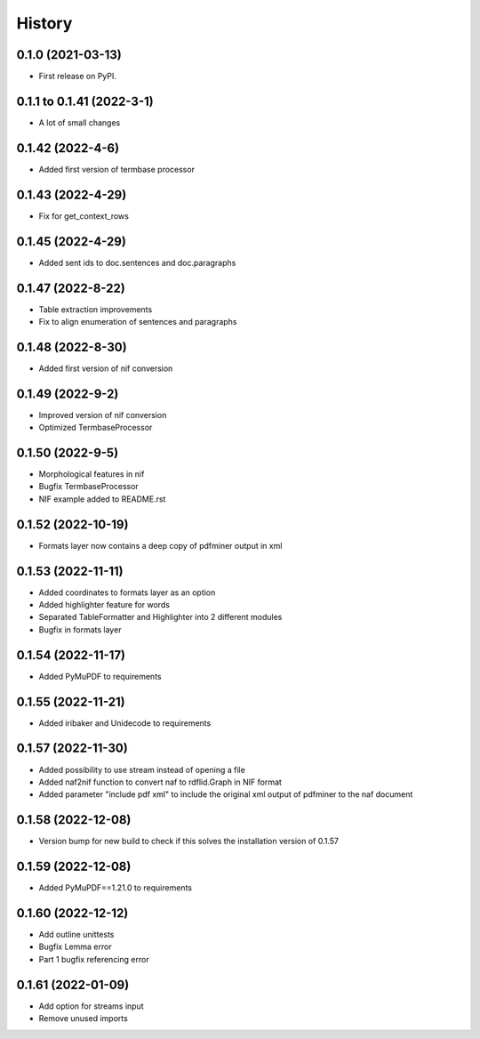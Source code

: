 =======
History
=======

0.1.0 (2021-03-13)
------------------

* First release on PyPI.

0.1.1 to 0.1.41 (2022-3-1)
--------------------------

* A lot of small changes

0.1.42 (2022-4-6)
-----------------

* Added first version of termbase processor

0.1.43 (2022-4-29)
------------------

* Fix for get_context_rows

0.1.45 (2022-4-29)
------------------

* Added sent ids to doc.sentences and doc.paragraphs

0.1.47 (2022-8-22)
------------------

* Table extraction improvements 
* Fix to align enumeration of sentences and paragraphs

0.1.48 (2022-8-30)
------------------

* Added first version of nif conversion

0.1.49 (2022-9-2)
-----------------

* Improved version of nif conversion
* Optimized TermbaseProcessor

0.1.50 (2022-9-5)
-----------------

* Morphological features in nif
* Bugfix TermbaseProcessor
* NIF example added to README.rst

0.1.52 (2022-10-19)
-------------------

* Formats layer now contains a deep copy of pdfminer output in xml

0.1.53 (2022-11-11)
-------------------

* Added coordinates to formats layer as an option
* Added highlighter feature for words
* Separated TableFormatter and Highlighter into 2 different modules
* Bugfix in formats layer

0.1.54 (2022-11-17)
-------------------

* Added PyMuPDF to requirements

0.1.55 (2022-11-21)
-------------------

* Added iribaker and Unidecode to requirements

0.1.57 (2022-11-30)
-------------------

* Added possibility to use stream instead of opening a file
* Added naf2nif function to convert naf to rdflid.Graph in NIF format 
* Added parameter "include pdf xml" to include the original xml output of pdfminer to the naf document

0.1.58 (2022-12-08)
-------------------
* Version bump for new build to check if this solves the installation version of 0.1.57

0.1.59 (2022-12-08)
-------------------
* Added PyMuPDF==1.21.0 to requirements

0.1.60 (2022-12-12)
-------------------
* Add outline unittests
* Bugfix Lemma error
* Part 1 bugfix referencing error

0.1.61 (2022-01-09)
-------------------
* Add option for streams input
* Remove unused imports

